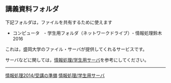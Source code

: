 ** 講義資料フォルダ

下記フォルダは，ファイルを共有するために使えます

-  コンピュータ　- 学生用フォルダ（ネットワークドライブ）-
   情報処理鈴木2016

これは，盛岡大学のファイル・サーバが提供してくれるサービスです。

サーバなどに関しては，[[./情報処理_学生用サーバ.org][情報処理/学生用サーバ]]を参考にしてください。

--------------

[[./情報処理2014_受講の準備.org][情報処理2014/受講の準備]]
[[./情報処理_学生用サーバ.org][情報処理/学生用サーバ]]
